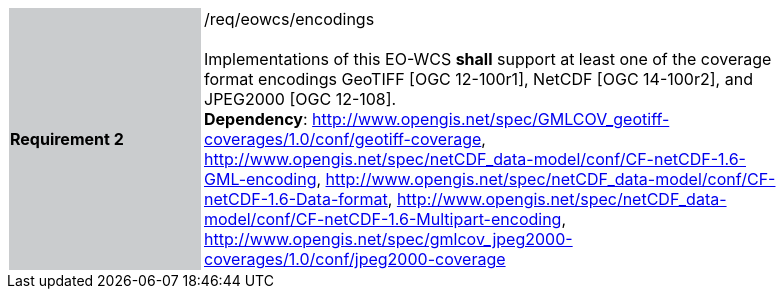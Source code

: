[#/req/eowcs/encodings,reftext='Requirement {counter:requirement_id} /req/eowcs/encodings']
[width="90%",cols="2,6"]
|===
|*Requirement {counter:requirement_id}* {set:cellbgcolor:#CACCCE}|/req/eowcs/encodings +
 +
Implementations of this EO-WCS *shall* support at least one of the coverage
format encodings GeoTIFF [OGC 12-100r1], NetCDF [OGC 14-100r2], and JPEG2000
[OGC 12-108]. +
*Dependency*:
http://www.opengis.net/spec/GMLCOV_geotiff-coverages/1.0/conf/geotiff-coverage,
http://www.opengis.net/spec/netCDF_data-model/conf/CF-netCDF-1.6-GML-encoding,
http://www.opengis.net/spec/netCDF_data-model/conf/CF-netCDF-1.6-Data-format,
http://www.opengis.net/spec/netCDF_data-model/conf/CF-netCDF-1.6-Multipart-encoding,
http://www.opengis.net/spec/gmlcov_jpeg2000-coverages/1.0/conf/jpeg2000-coverage
{set:cellbgcolor:#FFFFFF}
|===

